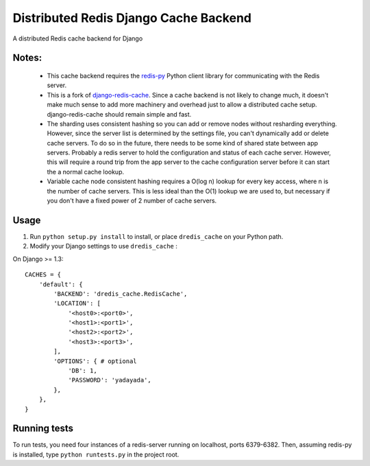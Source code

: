 ======================================
Distributed Redis Django Cache Backend
======================================

A distributed Redis cache backend for Django

Notes:
------

    *   This cache backend requires the `redis-py`_ Python client library for
        communicating with the Redis server.

    *   This is a fork of `django-redis-cache`_.  Since a cache backend is not likely
        to change much, it doesn't make much sense to add more machinery and overhead
        just to allow a distributed cache setup. django-redis-cache should remain simple
        and fast.

    *   The sharding uses consistent hashing so you can add or remove nodes without
        resharding everything.  However, since the server list is determined by the
        settings file, you can't dynamically add or delete cache servers.  To do so in
        the future, there needs to be some kind of shared state between app servers.
        Probably a redis server to hold the configuration and status of each cache
        server.  However, this will require a round trip from the app server to the
        cache configuration server before it can start the a normal cache lookup.

    *   Variable cache node consistent hashing requires a O(log n) lookup for every key
        access, where n is the number of cache servers.  This is less ideal than the
        O(1) lookup we are used to, but necessary if you don't have a fixed power of 2
        number of cache servers.




Usage
-----

1. Run ``python setup.py install`` to install,
   or place ``dredis_cache`` on your Python path.

2. Modify your Django settings to use ``dredis_cache`` :


On Django >= 1.3::

    CACHES = {
        'default': {
            'BACKEND': 'dredis_cache.RedisCache',
            'LOCATION': [
                '<host0>:<port0>',
                '<host1>:<port1>',
                '<host2>:<port2>',
                '<host3>:<port3>',
            ],
            'OPTIONS': { # optional
                'DB': 1,
                'PASSWORD': 'yadayada',
            },
        },
    }

.. _redis-py: http://github.com/andymccurdy/redis-py/
.. _django-redis-cache: http://github.com/sebleier/django-redis-cache/


Running tests
-------------

To run tests, you need four instances of a redis-server running on localhost,
ports 6379-6382. Then, assuming redis-py is installed, type
``python runtests.py`` in the project root.
